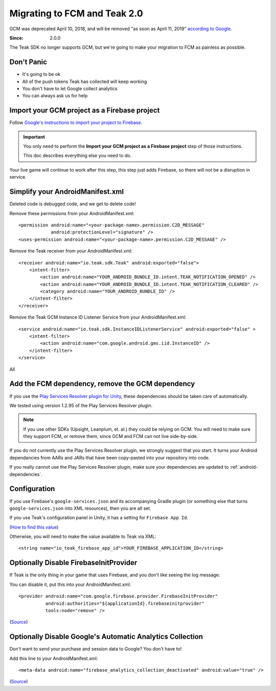 .. highlight:: xml

Migrating to FCM and Teak 2.0
=============================
GCM was deprecated April 10, 2018, and will be removed "as soon as April 11, 2019" `according to Google <https://developers.google.com/cloud-messaging/faq>`_.

:Since: 2.0.0

The Teak SDK no longer supports GCM, but we're going to make your migration to FCM as painless as possible.

Don't Panic
-----------
* It's going to be ok
* All of the push tokens Teak has collected will keep working
* You don't have to let Google collect analytics
* You can always ask us for help

Import your GCM project as a Firebase project
---------------------------------------------
Follow `Google's instructions to import your project to Firebase <https://developers.google.com/cloud-messaging/android/android-migrate-fcm#import-your-gcm-project-as-a-firebase-project>`_.

.. important:: You only need to perform the **Import your GCM project as a Firebase project** step of those instructions.

    This doc describes everything else you need to do.

Your live game will continue to work after this step, this step just adds Firebase, so there will not be a disruption in service.

Simplify your AndroidManifest.xml
---------------------------------
.. highlight:: xml

Deleted code is debugged code, and we get to delete code!

Remove these permissions from your AndroidManifest.xml::

    <permission android:name="<your-package-name>.permission.C2D_MESSAGE"
                android:protectionLevel="signature" />
    <uses-permission android:name="<your-package-name>.permission.C2D_MESSAGE" />

Remove the Teak receiver from your AndroidManifest.xml::

    <receiver android:name="io.teak.sdk.Teak" android:exported="false">
        <intent-filter>
            <action android:name="YOUR_ANDROID_BUNDLE_ID.intent.TEAK_NOTIFICATION_OPENED" />
            <action android:name="YOUR_ANDROID_BUNDLE_ID.intent.TEAK_NOTIFICATION_CLEARED" />
            <category android:name="YOUR_ANDROID_BUNDLE_ID" />
        </intent-filter>
    </receiver>

Remove the Teak GCM Instance ID Listener Service from your AndroidManifest.xml::

    <service android:name="io.teak.sdk.InstanceIDListenerService" android:exported="false" >
        <intent-filter>
            <action android:name="com.google.android.gms.iid.InstanceID" />
        </intent-filter>
    </service>

All


Add the FCM dependency, remove the GCM dependency
-------------------------------------------------
If you use the `Play Services Resolver plugin for Unity <https://github.com/googlesamples/unity-jar-resolver>`_, these dependencies should be taken care of automatically.

We tested using version 1.2.95 of the Play Services Resolver plugin.

.. note:: If you use other SDKs (Upsight, Leanplum, et. al.) they could be relying on GCM. You will need to make sure they support FCM, or remove them, since GCM and FCM can not live side-by-side.

If you do not currently use the Play Services Resolver plugin, we strongly suggest that you start. It turns your Android dependancies from AARs and JARs that have been copy-pasted into your repository into code.

If you really cannot use the Play Services Resolver plugin, make sure your dependencies are updated to :ref:`android-dependencies`.

Configuration
-------------
If you use Firebase's ``google-services.json`` and its accompanying Gradle plugin (or something else that turns ``google-services.json`` into XML resources), then you are all set.

If you use Teak's configuration panel in Unity, it has a setting for ``Firebase App Id``.

(`How to find this value <https://teak.readthedocs.io/en/latest/>`_)

Otherwise, you will need to make the value available to Teak via XML::

    <string name="io_teak_firebase_app_id">YOUR_FIREBASE_APPLICATION_ID</string>

Optionally Disable FirebaseInitProvider
---------------------------------------
.. highlight:: xml

If Teak is the only thing in your game that uses Firebase, and you don't like seeing the log message::

You can disable it, put this into your AndroidManifest.xml::

    <provider android:name="com.google.firebase.provider.FirebaseInitProvider"
              android:authorities="${applicationId}.firebaseinitprovider"
              tools:node="remove" />

(`Source <https://firebase.googleblog.com/2017/03/take-control-of-your-firebase-init-on.html>`_)

Optionally Disable Google's Automatic Analytics Collection
----------------------------------------------------------
.. highlight:: xml

Don't want to send your purchase and session data to Google? You don't have to!

Add this line to your AndroidManifest.xml::

    <meta-data android:name="firebase_analytics_collection_deactivated" android:value="true" />

(`Source <https://firebase.google.com/support/guides/disable-analytics#permanently_deactivate_collection>`_)
